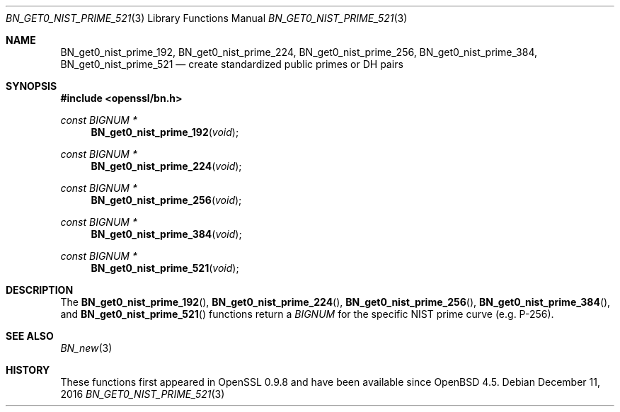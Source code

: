 .\"	$OpenBSD: BN_get0_nist_prime_521.3,v 1.4 2016/12/11 10:00:30 jmc Exp $
.\"	OpenSSL 99d63d46 Oct 26 13:56:48 2016 -0400
.\"
.\" This file was written by Rich Salz <rsalz@openssl.org>.
.\" Copyright (c) 2016 The OpenSSL Project.  All rights reserved.
.\"
.\" Redistribution and use in source and binary forms, with or without
.\" modification, are permitted provided that the following conditions
.\" are met:
.\"
.\" 1. Redistributions of source code must retain the above copyright
.\"    notice, this list of conditions and the following disclaimer.
.\"
.\" 2. Redistributions in binary form must reproduce the above copyright
.\"    notice, this list of conditions and the following disclaimer in
.\"    the documentation and/or other materials provided with the
.\"    distribution.
.\"
.\" 3. All advertising materials mentioning features or use of this
.\"    software must display the following acknowledgment:
.\"    "This product includes software developed by the OpenSSL Project
.\"    for use in the OpenSSL Toolkit. (http://www.openssl.org/)"
.\"
.\" 4. The names "OpenSSL Toolkit" and "OpenSSL Project" must not be used to
.\"    endorse or promote products derived from this software without
.\"    prior written permission. For written permission, please contact
.\"    openssl-core@openssl.org.
.\"
.\" 5. Products derived from this software may not be called "OpenSSL"
.\"    nor may "OpenSSL" appear in their names without prior written
.\"    permission of the OpenSSL Project.
.\"
.\" 6. Redistributions of any form whatsoever must retain the following
.\"    acknowledgment:
.\"    "This product includes software developed by the OpenSSL Project
.\"    for use in the OpenSSL Toolkit (http://www.openssl.org/)"
.\"
.\" THIS SOFTWARE IS PROVIDED BY THE OpenSSL PROJECT ``AS IS'' AND ANY
.\" EXPRESSED OR IMPLIED WARRANTIES, INCLUDING, BUT NOT LIMITED TO, THE
.\" IMPLIED WARRANTIES OF MERCHANTABILITY AND FITNESS FOR A PARTICULAR
.\" PURPOSE ARE DISCLAIMED.  IN NO EVENT SHALL THE OpenSSL PROJECT OR
.\" ITS CONTRIBUTORS BE LIABLE FOR ANY DIRECT, INDIRECT, INCIDENTAL,
.\" SPECIAL, EXEMPLARY, OR CONSEQUENTIAL DAMAGES (INCLUDING, BUT
.\" NOT LIMITED TO, PROCUREMENT OF SUBSTITUTE GOODS OR SERVICES;
.\" LOSS OF USE, DATA, OR PROFITS; OR BUSINESS INTERRUPTION)
.\" HOWEVER CAUSED AND ON ANY THEORY OF LIABILITY, WHETHER IN CONTRACT,
.\" STRICT LIABILITY, OR TORT (INCLUDING NEGLIGENCE OR OTHERWISE)
.\" ARISING IN ANY WAY OUT OF THE USE OF THIS SOFTWARE, EVEN IF ADVISED
.\" OF THE POSSIBILITY OF SUCH DAMAGE.
.\"
.Dd $Mdocdate: December 11 2016 $
.Dt BN_GET0_NIST_PRIME_521 3
.Os
.Sh NAME
.Nm BN_get0_nist_prime_192 ,
.Nm BN_get0_nist_prime_224 ,
.Nm BN_get0_nist_prime_256 ,
.Nm BN_get0_nist_prime_384 ,
.Nm BN_get0_nist_prime_521
.Nd create standardized public primes or DH pairs
.Sh SYNOPSIS
.In openssl/bn.h
.Ft const BIGNUM *
.Fn BN_get0_nist_prime_192 void
.Ft const BIGNUM *
.Fn BN_get0_nist_prime_224 void
.Ft const BIGNUM *
.Fn BN_get0_nist_prime_256 void
.Ft const BIGNUM *
.Fn BN_get0_nist_prime_384 void
.Ft const BIGNUM *
.Fn BN_get0_nist_prime_521 void
.Sh DESCRIPTION
The
.Fn BN_get0_nist_prime_192 ,
.Fn BN_get0_nist_prime_224 ,
.Fn BN_get0_nist_prime_256 ,
.Fn BN_get0_nist_prime_384 ,
and
.Fn BN_get0_nist_prime_521
functions return a
.Vt BIGNUM
for the specific NIST prime curve (e.g. P-256).
.Sh SEE ALSO
.Xr BN_new 3
.Sh HISTORY
These functions first appeared in OpenSSL 0.9.8
and have been available since
.Ox 4.5 .
